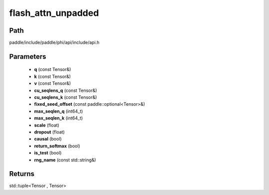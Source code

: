 .. _en_api_paddle_experimental_flash_attn_unpadded:

flash_attn_unpadded
-------------------------------

.. cpp:function:: std::tuple<Tensor , Tensor> flash_attn_unpadded ( const Tensor & q , const Tensor & k , const Tensor & v , const Tensor & cu_seqlens_q , const Tensor & cu_seqlens_k , const paddle::optional<Tensor> & fixed_seed_offset , int64_t max_seqlen_q , int64_t max_seqlen_k , float scale , float dropout = 0.0 , bool causal = false , bool return_softmax = false , bool is_test = false , const std::string & rng_name = "" ) ;



Path
:::::::::::::::::::::
paddle/include/paddle/phi/api/include/api.h

Parameters
:::::::::::::::::::::
	- **q** (const Tensor&)
	- **k** (const Tensor&)
	- **v** (const Tensor&)
	- **cu_seqlens_q** (const Tensor&)
	- **cu_seqlens_k** (const Tensor&)
	- **fixed_seed_offset** (const paddle::optional<Tensor>&)
	- **max_seqlen_q** (int64_t)
	- **max_seqlen_k** (int64_t)
	- **scale** (float)
	- **dropout** (float)
	- **causal** (bool)
	- **return_softmax** (bool)
	- **is_test** (bool)
	- **rng_name** (const std::string&)

Returns
:::::::::::::::::::::
std::tuple<Tensor , Tensor>
